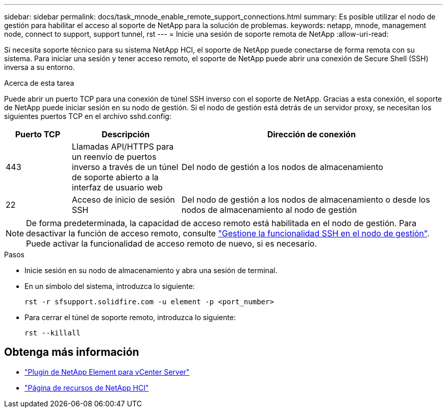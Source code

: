 ---
sidebar: sidebar 
permalink: docs/task_mnode_enable_remote_support_connections.html 
summary: Es posible utilizar el nodo de gestión para habilitar el acceso al soporte de NetApp para la solución de problemas. 
keywords: netapp, mnode, management node, connect to support, support tunnel, rst 
---
= Inicie una sesión de soporte remota de NetApp
:allow-uri-read: 


[role="lead"]
Si necesita soporte técnico para su sistema NetApp HCI, el soporte de NetApp puede conectarse de forma remota con su sistema. Para iniciar una sesión y tener acceso remoto, el soporte de NetApp puede abrir una conexión de Secure Shell (SSH) inversa a su entorno.

.Acerca de esta tarea
Puede abrir un puerto TCP para una conexión de túnel SSH inverso con el soporte de NetApp. Gracias a esta conexión, el soporte de NetApp puede iniciar sesión en su nodo de gestión. Si el nodo de gestión está detrás de un servidor proxy, se necesitan los siguientes puertos TCP en el archivo sshd.config:

[cols="15,25,60"]
|===
| Puerto TCP | Descripción | Dirección de conexión 


| 443 | Llamadas API/HTTPS para un reenvío de puertos inverso a través de un túnel de soporte abierto a la interfaz de usuario web | Del nodo de gestión a los nodos de almacenamiento 


| 22 | Acceso de inicio de sesión SSH | Del nodo de gestión a los nodos de almacenamiento o desde los nodos de almacenamiento al nodo de gestión 
|===

NOTE: De forma predeterminada, la capacidad de acceso remoto está habilitada en el nodo de gestión. Para desactivar la función de acceso remoto, consulte link:task_mnode_ssh_management.html["Gestione la funcionalidad SSH en el nodo de gestión"]. Puede activar la funcionalidad de acceso remoto de nuevo, si es necesario.

.Pasos
* Inicie sesión en su nodo de almacenamiento y abra una sesión de terminal.
* En un símbolo del sistema, introduzca lo siguiente:
+
`rst -r  sfsupport.solidfire.com -u element -p <port_number>`

* Para cerrar el túnel de soporte remoto, introduzca lo siguiente:
+
`rst --killall`



[discrete]
== Obtenga más información

* https://docs.netapp.com/us-en/vcp/index.html["Plugin de NetApp Element para vCenter Server"^]
* https://www.netapp.com/hybrid-cloud/hci-documentation/["Página de recursos de NetApp HCI"^]

